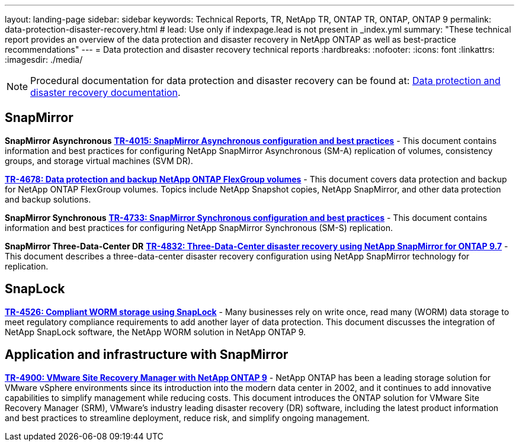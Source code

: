 ---
layout: landing-page
sidebar: sidebar
keywords: Technical Reports, TR, NetApp TR, ONTAP TR, ONTAP, ONTAP 9
permalink: data-protection-disaster-recovery.html
# lead: Use only if indexpage.lead is not present in _index.yml
summary: "These technical report provides an overview of the data protection and disaster recovery in NetApp ONTAP as well as best-practice recommendations"
---
= Data protection and disaster recovery technical reports
:hardbreaks:
:nofooter:
:icons: font
:linkattrs:
:imagesdir: ./media/

[NOTE]
====
Procedural documentation for data protection and disaster recovery can be found at: link:https://docs.netapp.com/us-en/ontap/data-protection-disaster-recovery/index.html[Data protection and disaster recovery documentation].
====

// Last Update - Version - current pdf owner
== SnapMirror
*SnapMirror Asynchronous*
// Jun 2023 - 9.13.1 - Tony Ansley
*link:https://www.netapp.com/pdf.html?item=/media/17229-tr4015.pdf[TR-4015: SnapMirror Asynchronous configuration and best practices^]* - This document contains information and best practices for configuring NetApp SnapMirror Asynchronous (SM-A) replication of volumes, consistency groups, and storage virtual machines (SVM DR).

// Oct 2021 - 9.10.1 - Maha G
*link:https://www.netapp.com/pdf.html?item=/media/17064-tr4678.pdf[TR-4678: Data protection and backup NetApp ONTAP FlexGroup volumes^]* - This document covers data protection and backup for NetApp ONTAP FlexGroup volumes. Topics include NetApp Snapshot copies, NetApp SnapMirror, and other data protection and backup solutions. 

*SnapMirror Synchronous*
// Jun 2023 - 9.13.1 - Tony Ansley
*link:https://www.netapp.com/pdf.html?item=/media/17174-tr4733.pdf[TR-4733: SnapMirror Synchronous configuration and best practices^]* - This document contains information and best practices for configuring NetApp SnapMirror Synchronous (SM-S) replication.

*SnapMirror Three-Data-Center DR*
// Apr 2020 - 9.7 - Tony Ansley
*link:https://www.netapp.com/pdf.html?item=/media/19369-tr-4832.pdf[TR-4832: Three-Data-Center disaster recovery using NetApp SnapMirror for ONTAP 9.7^]* - This document describes a three-data-center disaster recovery configuration using NetApp SnapMirror technology for replication.

== SnapLock
// Jan 2023 - 9.12.1 - Dan Tulledge - this is also in security.html
*link:https://www.netapp.com/pdf.html?item=/media/6158-tr4526.pdf[TR-4526: Compliant WORM storage using SnapLock^]* - Many businesses rely on write once, read many (WORM) data storage to meet regulatory compliance requirements to add another layer of data protection. This document discusses the integration of NetApp SnapLock software, the NetApp WORM solution in NetApp ONTAP 9.

== Application and infrastructure with SnapMirror
//  git hub updated - This is also in virtualization.html
*link:https://docs.netapp.com/us-en/netapp-solutions/virtualization/vsrm-ontap9_1._introduction_to_srm_with_ontap.html[TR-4900: VMware Site Recovery Manager with NetApp ONTAP 9]* - NetApp ONTAP has been a leading storage solution for VMware vSphere environments since its introduction into the modern data center in 2002, and it continues to add innovative capabilities to simplify management while reducing costs. This document introduces the ONTAP solution for VMware Site Recovery Manager (SRM), VMware’s industry leading disaster recovery (DR) software, including the latest product information and best practices to streamline deployment, reduce risk, and simplify ongoing management.